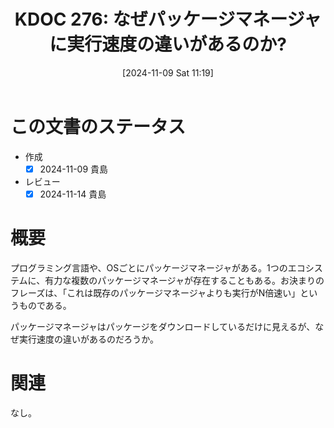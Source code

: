 :properties:
:ID: 20241109T111953
:mtime:    20241114212545
:ctime:    20241109152237
:end:
#+title:      KDOC 276: なぜパッケージマネージャに実行速度の違いがあるのか?
#+date:       [2024-11-09 Sat 11:19]
#+filetags:   :permanent:
#+identifier: 20241109T111953

* この文書のステータス
- 作成
  - [X] 2024-11-09 貴島
- レビュー
  - [X] 2024-11-14 貴島

* 概要

プログラミング言語や、OSごとにパッケージマネージャがある。1つのエコシステムに、有力な複数のパッケージマネージャが存在することもある。お決まりのフレーズは、「これは既存のパッケージマネージャよりも実行がN倍速い」というものである。

パッケージマネージャはパッケージをダウンロードしているだけに見えるが、なぜ実行速度の違いがあるのだろうか。

* 関連
なし。
